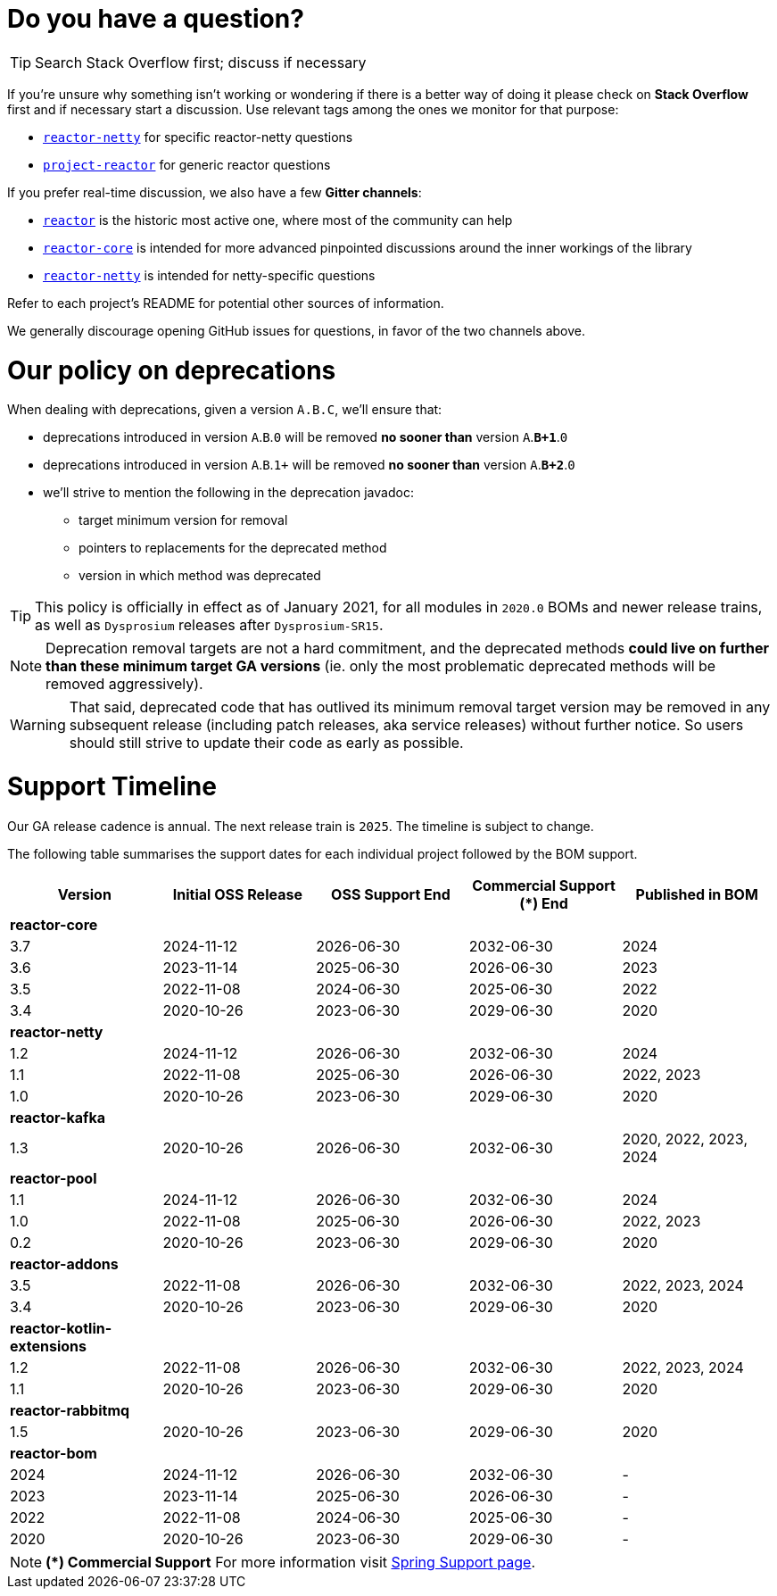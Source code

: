 ifdef::env-github[]
:supported: :white_check_mark:
:unsupported: :x:
endif::[]

ifndef::env-github[]
:supported: icon:check-square[2x,role=green]
:unsupported: icon:times[2x,role=red]
endif::[]

= Do you have a question?

TIP: Search Stack Overflow first; discuss if necessary

If you're unsure why something isn't working or wondering if there is a better
way of doing it please check on **Stack Overflow** first and if necessary start
a discussion. Use relevant tags among the ones we monitor for that purpose:

 - https://stackoverflow.com/questions/tagged/reactor-netty[`reactor-netty`] for specific reactor-netty questions
 - https://stackoverflow.com/questions/tagged/project-reactor[`project-reactor`] for generic reactor questions

If you prefer real-time discussion, we also have a few **Gitter channels**:

 - https://gitter.im/reactor/reactor[`reactor`] is the historic most active one, where most of the community can help
 - https://gitter.im/reactor/reactor-core[`reactor-core`] is intended for more advanced pinpointed discussions around the inner workings of the library
 - https://gitter.im/reactor/reactor-netty[`reactor-netty`] is intended for netty-specific questions

Refer to each project's README for potential other sources of information.
	
We generally discourage opening GitHub issues for questions, in favor of the two channels above.

= Our policy on **deprecations**

When dealing with deprecations, given a version `A.B.C`, we'll ensure that:

 * deprecations introduced in version `A`.`B`.`0` will be removed **no sooner than** version `A`.**`B+1`**.`0`
 * deprecations introduced in version `A`.`B`.`1+` will be removed **no sooner than** version `A`.**`B+2`**.`0`
 * we'll strive to mention the following in the deprecation javadoc:
  ** target minimum version for removal
  ** pointers to replacements for the deprecated method
  ** version in which method was deprecated

TIP: This policy is officially in effect as of January 2021, for all modules in `2020.0` BOMs and newer release trains, as well as `Dysprosium` releases after `Dysprosium-SR15`.

NOTE: Deprecation removal targets are not a hard commitment, and the deprecated methods **could live on further than these minimum target GA versions** (ie. only the most problematic deprecated methods will be removed aggressively).

WARNING: That said, deprecated code that has outlived its minimum removal target version may be removed in any subsequent release (including patch releases, aka service releases) without further notice. So users should still strive to update their code as early as possible.

= Support Timeline

Our GA release cadence is annual. The next release train is `2025`. The timeline is
subject to change.

The following table summarises the support dates for each individual project followed by the BOM support.

|===
|Version |Initial OSS Release |OSS Support End |Commercial Support (+*+) End |Published in BOM

|*reactor-core*
|
|
|
|

|3.7
|2024-11-12
|2026-06-30
|2032-06-30
|2024

|3.6
|2023-11-14
|2025-06-30
|2026-06-30
|2023

|3.5
|2022-11-08
|2024-06-30
|2025-06-30
|2022

|3.4
|2020-10-26
|2023-06-30
|2029-06-30
|2020

|*reactor-netty*
|
|
|
|

|1.2
|2024-11-12
|2026-06-30
|2032-06-30
|2024

|1.1
|2022-11-08
|2025-06-30
|2026-06-30
|2022, 2023

|1.0
|2020-10-26
|2023-06-30
|2029-06-30
|2020

|*reactor-kafka*
|
|
|
|

|1.3
|2020-10-26
|2026-06-30
|2032-06-30
|2020, 2022, 2023, 2024

|*reactor-pool*
|
|
|
|

|1.1
|2024-11-12
|2026-06-30
|2032-06-30
|2024

|1.0
|2022-11-08
|2025-06-30
|2026-06-30
|2022, 2023

|0.2
|2020-10-26
|2023-06-30
|2029-06-30
|2020

|*reactor-addons*
|
|
|
|

|3.5
|2022-11-08
|2026-06-30
|2032-06-30
|2022, 2023, 2024

|3.4
|2020-10-26
|2023-06-30
|2029-06-30
|2020

|*reactor-kotlin-extensions*
|
|
|
|

|1.2
|2022-11-08
|2026-06-30
|2032-06-30
|2022, 2023, 2024

|1.1
|2020-10-26
|2023-06-30
|2029-06-30
|2020

|*reactor-rabbitmq*
|
|
|
|

|1.5
|2020-10-26
|2023-06-30
|2029-06-30
|2020

|*reactor-bom*
|
|
|
|

|2024
|2024-11-12
|2026-06-30
|2032-06-30
|-

|2023
|2023-11-14
|2025-06-30
|2026-06-30
|-

|2022
|2022-11-08
|2024-06-30
|2025-06-30
|-

|2020
|2020-10-26
|2023-06-30
|2029-06-30
|-

|===

NOTE: *(+*+) Commercial Support*
    For more information visit https://spring.io/support[Spring Support page].
